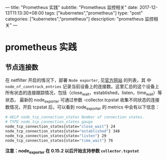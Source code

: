 ---
title: "Prometheus 实践"
subtitle: "Prometheus 监控相关"
date: 2017-12-13T11:13:30+08:00
tags: ["kubernetes","prometheus"]
type: "post"
categories: ["kubernetes","prometheus"]
description: "prometheus 监控相关"
---

* prometheus 实践
** 节点连接数
  在 netfilter 开启的情况下，部署 ~Node exporter~, 见[[https://github.com/prometheus/node_exporter][官方网站]] 的列表，其
  中 ~node_nf_conntrack_entries~ 记录当前设备上的连接数。这里汇总的这个设备上
所有状态的连接跟踪情况，包括（close_wait，established，listen，time_wait）等状态，
最新的 node_exporter 可通过参数 -collector.tcpstat 收集不同状态的连接数情况，开启
  tcpstat 后，可以看到 node_exporter 的 metrics 中会有以下信息：

  #+BEGIN_SRC sh
    # HELP node_tcp_connection_states Number of connection states.
    # TYPE node_tcp_connection_states gauge
    node_tcp_connection_states{state="close_wait"} 24
    node_tcp_connection_states{state="established"} 348
    node_tcp_connection_states{state="listen"} 29
    node_tcp_connection_states{state="time_wait"} 76
  #+END_SRC

  *注意：node_exporter 在 0.15.2 以后开始支持参数 ~collector.tcpstat~*
